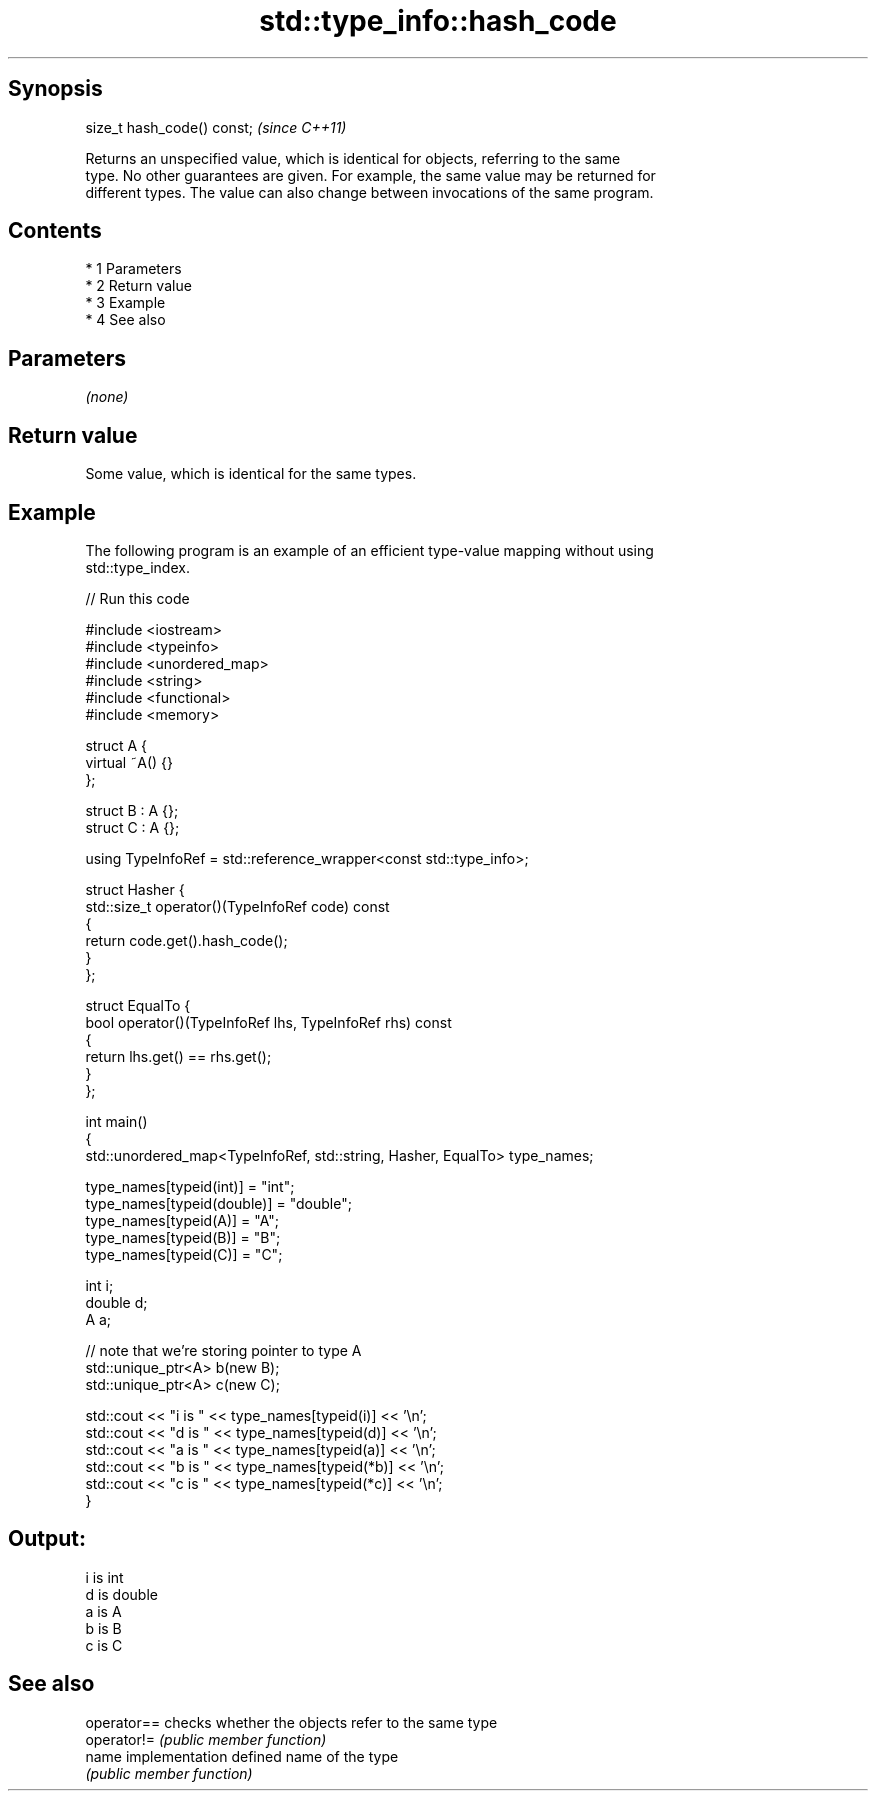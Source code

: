 .TH std::type_info::hash_code 3 "Apr 19 2014" "1.0.0" "C++ Standard Libary"
.SH Synopsis
   size_t hash_code() const;  \fI(since C++11)\fP

   Returns an unspecified value, which is identical for objects, referring to the same
   type. No other guarantees are given. For example, the same value may be returned for
   different types. The value can also change between invocations of the same program.

.SH Contents

     * 1 Parameters
     * 2 Return value
     * 3 Example
     * 4 See also

.SH Parameters

   \fI(none)\fP

.SH Return value

   Some value, which is identical for the same types.

.SH Example

   The following program is an example of an efficient type-value mapping without using
   std::type_index.

   
// Run this code

 #include <iostream>
 #include <typeinfo>
 #include <unordered_map>
 #include <string>
 #include <functional>
 #include <memory>

 struct A {
     virtual ~A() {}
 };

 struct B : A {};
 struct C : A {};

 using TypeInfoRef = std::reference_wrapper<const std::type_info>;

 struct Hasher {
     std::size_t operator()(TypeInfoRef code) const
     {
         return code.get().hash_code();
     }
 };

 struct EqualTo {
     bool operator()(TypeInfoRef lhs, TypeInfoRef rhs) const
     {
         return lhs.get() == rhs.get();
     }
 };

 int main()
 {
     std::unordered_map<TypeInfoRef, std::string, Hasher, EqualTo> type_names;

     type_names[typeid(int)] = "int";
     type_names[typeid(double)] = "double";
     type_names[typeid(A)] = "A";
     type_names[typeid(B)] = "B";
     type_names[typeid(C)] = "C";

     int i;
     double d;
     A a;

     // note that we're storing pointer to type A
     std::unique_ptr<A> b(new B);
     std::unique_ptr<A> c(new C);

     std::cout << "i is " << type_names[typeid(i)] << '\\n';
     std::cout << "d is " << type_names[typeid(d)] << '\\n';
     std::cout << "a is " << type_names[typeid(a)] << '\\n';
     std::cout << "b is " << type_names[typeid(*b)] << '\\n';
     std::cout << "c is " << type_names[typeid(*c)] << '\\n';
 }

.SH Output:

 i is int
 d is double
 a is A
 b is B
 c is C

.SH See also

   operator== checks whether the objects refer to the same type
   operator!= \fI(public member function)\fP
   name       implementation defined name of the type
              \fI(public member function)\fP
